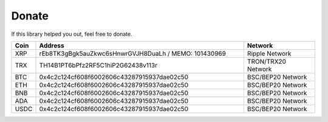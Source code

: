 Donate
======

If this library helped you out, feel free to donate.

.. list-table::
   :widths: 4 52 18
   :header-rows: 1

   * - Coin
     - Address
     - Network
   * - XRP
     - rEb8TK3gBgk5auZkwc6sHnwrGVJH8DuaLh / MEMO: 101430969
     - Ripple Network
   * - TRX
     - TH14B1PT6bPfz2RF5C1hiP2G62438v113r
     - TRON/TRX20 Network
   * - BTC
     - 0x4c2c124cf608f6002606c43287915937dae02c50
     - BSC/BEP20 Network
   * - ETH
     - 0x4c2c124cf608f6002606c43287915937dae02c50
     - BSC/BEP20 Network
   * - BNB
     - 0x4c2c124cf608f6002606c43287915937dae02c50
     - BSC/BEP20 Network
   * - ADA
     - 0x4c2c124cf608f6002606c43287915937dae02c50
     - BSC/BEP20 Network
   * - USDC
     - 0x4c2c124cf608f6002606c43287915937dae02c50
     - BSC/BEP20 Network